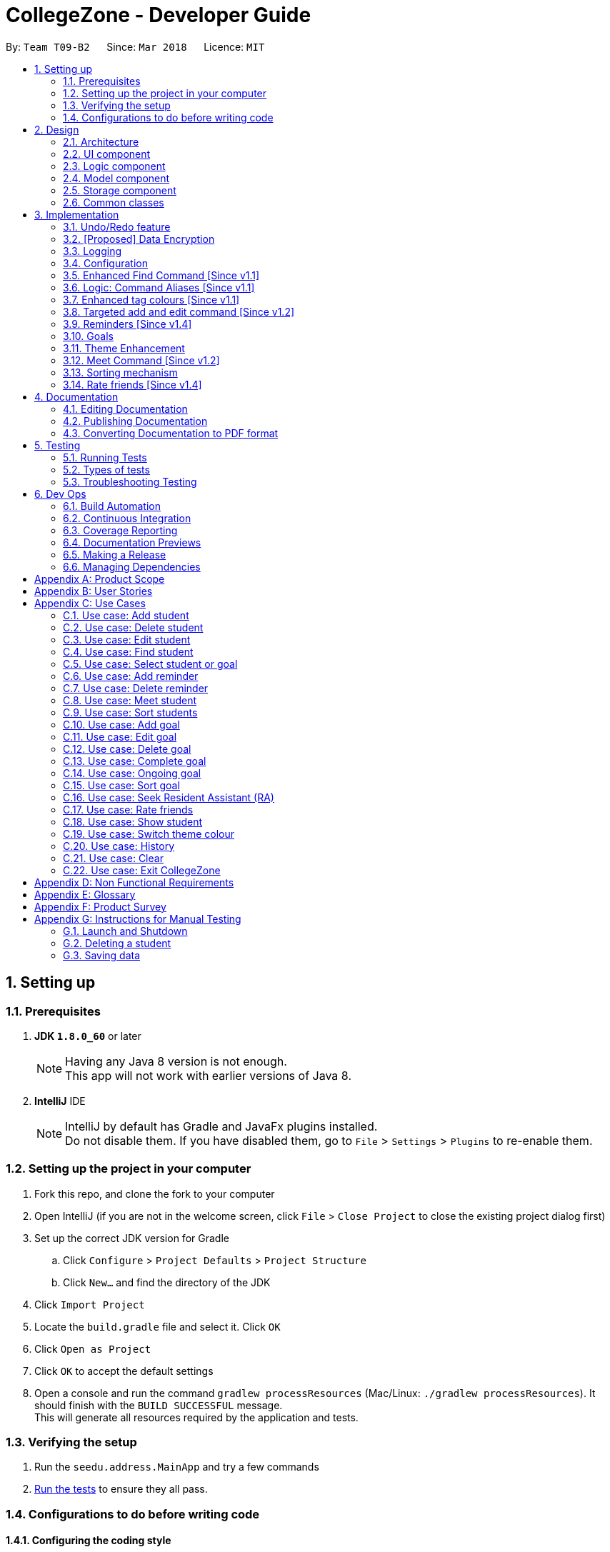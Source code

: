 = CollegeZone - Developer Guide
:toc:
:toc-title:
:toc-placement: preamble
:sectnums:
:imagesDir: images
:stylesDir: stylesheets
:xrefstyle: full
ifdef::env-github[]
:tip-caption: :bulb:
:note-caption: :information_source:
endif::[]
:repoURL: https://github.com/CS2103JAN2018-T09-B2/main

By: `Team T09-B2`      Since: `Mar 2018`      Licence: `MIT`

== Setting up

=== Prerequisites

. *JDK `1.8.0_60`* or later
+
[NOTE]
Having any Java 8 version is not enough. +
This app will not work with earlier versions of Java 8.
+

. *IntelliJ* IDE
+
[NOTE]
IntelliJ by default has Gradle and JavaFx plugins installed. +
Do not disable them. If you have disabled them, go to `File` > `Settings` > `Plugins` to re-enable them.


=== Setting up the project in your computer

. Fork this repo, and clone the fork to your computer
. Open IntelliJ (if you are not in the welcome screen, click `File` > `Close Project` to close the existing project dialog first)
. Set up the correct JDK version for Gradle
.. Click `Configure` > `Project Defaults` > `Project Structure`
.. Click `New...` and find the directory of the JDK
. Click `Import Project`
. Locate the `build.gradle` file and select it. Click `OK`
. Click `Open as Project`
. Click `OK` to accept the default settings
. Open a console and run the command `gradlew processResources` (Mac/Linux: `./gradlew processResources`). It should finish with the `BUILD SUCCESSFUL` message. +
This will generate all resources required by the application and tests.

=== Verifying the setup

. Run the `seedu.address.MainApp` and try a few commands
. <<Testing,Run the tests>> to ensure they all pass.

=== Configurations to do before writing code

==== Configuring the coding style

This project follows https://github.com/oss-generic/process/blob/master/docs/CodingStandards.adoc[oss-generic coding standards]. IntelliJ's default style is mostly compliant with ours but it uses a different import order from ours. To rectify,

. Go to `File` > `Settings...` (Windows/Linux), or `IntelliJ IDEA` > `Preferences...` (macOS)
. Select `Editor` > `Code Style` > `Java`
. Click on the `Imports` tab to set the order

* For `Class count to use import with '\*'` and `Names count to use static import with '*'`: Set to `999` to prevent IntelliJ from contracting the import statements
* For `Import Layout`: The order is `import static all other imports`, `import java.\*`, `import javax.*`, `import org.\*`, `import com.*`, `import all other imports`. Add a `<blank line>` between each `import`

Optionally, you can follow the <<UsingCheckstyle#, UsingCheckstyle.adoc>> document to configure Intellij to check style-compliance as you write code.

==== Updating documentation to match your fork

After forking the repo, links in the documentation will still point to the `se-edu/addressbook-level4` repo. If you plan to develop this as a separate product (i.e. instead of contributing to the `se-edu/addressbook-level4`) , you should replace the URL in the variable `repoURL` in `DeveloperGuide.adoc` and `UserGuide.adoc` with the URL of your fork.

==== Setting up CI

Set up Travis to perform Continuous Integration (CI) for your fork. See <<UsingTravis#, UsingTravis.adoc>> to learn how to set it up.

After setting up Travis, you can optionally set up coverage reporting for your team fork (see <<UsingCoveralls#, UsingCoveralls.adoc>>).

[NOTE]
Coverage reporting could be useful for a team repository that hosts the final version but it is not that useful for your personal fork.

Optionally, you can set up AppVeyor as a second CI (see <<UsingAppVeyor#, UsingAppVeyor.adoc>>).

[NOTE]
Having both Travis and AppVeyor ensures your App works on both Unix-based platforms and Windows-based platforms (Travis is Unix-based and AppVeyor is Windows-based)

==== Getting started with coding

When you are ready to start coding,

1. Get some sense of the overall design by reading <<Design-Architecture>>.
2. Take a look at <<GetStartedProgramming>>.

== Design

[[Design-Architecture]]
=== Architecture

.Architecture Diagram
image::Architecture.png[width="600"]

The *_Architecture Diagram_* given above explains the high-level design of the App. Given below is a quick overview of each component.

[TIP]
The `.pptx` files used to create diagrams in this document can be found in the link:{repoURL}/docs/diagrams/[diagrams] folder. To update a diagram, modify the diagram in the pptx file, select the objects of the diagram, and choose `Save as picture`.

`Main` has only one class called link:{repoURL}/src/main/java/seedu/address/MainApp.java[`MainApp`]. It is responsible for,

* At app launch: Initializes the components in the correct sequence, and connects them up with each other.
* At shut down: Shuts down the components and invokes cleanup method where necessary.

<<Design-Commons,*`Commons`*>> represents a collection of classes used by multiple other components. Two of those classes play important roles at the architecture level.

* `EventsCenter` : This class (written using https://github.com/google/guava/wiki/EventBusExplained[Google's Event Bus library]) is used by components to communicate with other components using events (i.e. a form of _Event Driven_ design)
* `LogsCenter` : Used by many classes to write log messages to the App's log file.

The rest of the App consists of four components.

* <<Design-Ui,*`UI`*>>: The UI of the App.
* <<Design-Logic,*`Logic`*>>: The command executor.
* <<Design-Model,*`Model`*>>: Holds the data of the App in-memory.
* <<Design-Storage,*`Storage`*>>: Reads data from, and writes data to, the hard disk.

Each of the four components

* Defines its _API_ in an `interface` with the same name as the Component.
* Exposes its functionality using a `{Component Name}Manager` class.

For example, the `Logic` component (see the class diagram given below) defines it's API in the `Logic.java` interface and exposes its functionality using the `LogicManager.java` class.

.Class Diagram of the Logic Component
image::LogicClassDiagram.png[width="800"]

[discrete]
==== Events-Driven nature of the design

The _Sequence Diagram_ below shows how the components interact for the scenario where the user issues the command `delete 1`.

.Component interactions for `delete 1` command (part 1)
image::SDforDeletePerson.png[width="800"]

[NOTE]
Note how the `Model` simply raises a `AddressBookChangedEvent` when the Address Book data are changed, instead of asking the `Storage` to save the updates to the hard disk.

The diagram below shows how the `EventsCenter` reacts to that event, which eventually results in the updates being saved to the hard disk and the status bar of the UI being updated to reflect the 'Last Updated' time.

.Component interactions for `delete 1` command (part 2)
image::SDforDeletePersonEventHandling.png[width="800"]

[NOTE]
Note how the event is propagated through the `EventsCenter` to the `Storage` and `UI` without `Model` having to be coupled to either of them. This is an example of how this Event Driven approach helps us reduce direct coupling between components.

The sections below give more details of each component.

[[Design-Ui]]
=== UI component

.Structure of the UI Component
image::UiClassDiagram.png[width="800"]

*API* : link:{repoURL}/src/main/java/seedu/address/ui/Ui.java[`Ui.java`]

The UI consists of a `MainWindow` that is made up of parts e.g.`CommandBox`, `ResultDisplay`, `PersonListPanel`, `StatusBarFooter`, `CalendarPanel` etc. All these, including the `MainWindow`, inherit from the abstract `UiPart` class.

The `UI` component uses JavaFx UI framework. The layout of these UI parts are defined in matching `.fxml` files that are in the `src/main/resources/view` folder. For example, the layout of the link:{repoURL}/src/main/java/seedu/address/ui/MainWindow.java[`MainWindow`] is specified in link:{repoURL}/src/main/resources/view/MainWindow.fxml[`MainWindow.fxml`]

The `UI` component,

* Executes user commands using the `Logic` component.
* Binds itself to some data in the `Model` so that the UI can auto-update when data in the `Model` change.
* Responds to events raised from various parts of the App and updates the UI accordingly.

[[Design-Logic]]
=== Logic component

[[fig-LogicClassDiagram]]
.Structure of the Logic Component
image::LogicClassDiagram.png[width="800"]

.Structure of Commands in the Logic Component. This diagram shows finer details concerning `XYZCommand` and `Command` in <<fig-LogicClassDiagram>>
image::LogicCommandClassDiagram.png[width="800"]

*API* :
link:{repoURL}/src/main/java/seedu/address/logic/Logic.java[`Logic.java`]

.  `Logic` uses the `AddressBookParser` class to parse the user command.
.  This results in a `Command` object which is executed by the `LogicManager`.
.  The command execution can affect the `Model` (e.g. adding a person) and/or raise events.
.  The result of the command execution is encapsulated as a `CommandResult` object which is passed back to the `Ui`.

Given below is the Sequence Diagram for interactions within the `Logic` component for the `execute("delete 1")` API call.

.Interactions Inside the Logic Component for the `delete 1` Command
image::DeletePersonSdForLogic.png[width="800"]

[[Design-Model]]
=== Model component

.Structure of the Model Component
image::ModelComponentCollegeZone.PNG[width="1100"]

*API* : link:{repoURL}/src/main/java/seedu/address/model/Model.java[`Model.java`]

The `Model`,

* stores a `UserPref` object that represents the user's preferences.
* stores the Address Book data.
* exposes an unmodifiable `ObservableList<Person>` that can be 'observed' e.g. the UI can be bound to this list so that the UI automatically updates when the data in the list change.
* does not depend on any of the other three components.

[[Design-Storage]]
=== Storage component

.Structure of the Storage Component
image::StorageComponentCollegeZone.PNG[width="900"]

*API* : link:{repoURL}/src/main/java/seedu/address/storage/Storage.java[`Storage.java`]

The `Storage` component,

* can save `UserPref` objects in json format and read it back.
* can save the Address Book data in xml format and read it back.

[[Design-Commons]]
=== Common classes

Classes used by multiple components are in the `seedu.addressbook.commons` package.

== Implementation

This section describes some noteworthy details on how certain features are implemented.

// tag::undoredo[]
=== Undo/Redo feature
==== Current Implementation

The undo/redo mechanism is facilitated by an `UndoRedoStack`, which resides inside `LogicManager`. It supports undoing and redoing of commands that modifies the state of the address book (e.g. `add`, `edit`). Such commands will inherit from `UndoableCommand`.

`UndoRedoStack` only deals with `UndoableCommands`. Commands that cannot be undone will inherit from `Command` instead. The following diagram shows the inheritance diagram for commands:

.Structure of Logic Command
image::LogicCommandClassDiagram.png[width="800"]

As you can see from the diagram, `UndoableCommand` adds an extra layer between the abstract `Command` class and concrete commands that can be undone, such as the `DeleteCommand`. Note that extra tasks need to be done when executing a command in an _undoable_ way, such as saving the state of the address book before execution. `UndoableCommand` contains the high-level algorithm for those extra tasks while the child classes implements the details of how to execute the specific command. Note that this technique of putting the high-level algorithm in the parent class and lower-level steps of the algorithm in child classes is also known as the https://www.tutorialspoint.com/design_pattern/template_pattern.htm[template pattern].

Commands that are not undoable are implemented this way:
[source,java]
----
public class ListCommand extends Command {
    @Override
    public CommandResult execute() {
        // ... list logic ...
    }
}
----

With the extra layer, the commands that are undoable are implemented this way:
[source,java]
----
public abstract class UndoableCommand extends Command {
    @Override
    public CommandResult execute() {
        // ... undo logic ...

        executeUndoableCommand();
    }
}

public class DeleteCommand extends UndoableCommand {
    @Override
    public CommandResult executeUndoableCommand() {
        // ... delete logic ...
    }
}
----

Suppose that the user has just launched the application. The `UndoRedoStack` will be empty at the beginning.

The user executes a new `UndoableCommand`, `delete 5`, to delete the 5th person in the address book. The current state of the address book is saved before the `delete 5` command executes. The `delete 5` command will then be pushed onto the `undoStack` (the current state is saved together with the command).

.Initial UndoRedoStack
image::UndoRedoStartingStackDiagram.png[width="800"]

As the user continues to use the program, more commands are added into the `undoStack`. For example, the user may execute `add n/David ...` to add a new person.

.UndoRedoStack given new command input
image::UndoRedoNewCommand1StackDiagram.png[width="800"]

[NOTE]
If a command fails its execution, it will not be pushed to the `UndoRedoStack` at all.

The user now decides that adding the person was a mistake, and decides to undo that action using `undo`.

We will pop the most recent command out of the `undoStack` and push it back to the `redoStack`. We will restore the address book to the state before the `add` command executed.

.Undo command on UndoRedoStack
image::UndoRedoExecuteUndoStackDiagram.png[width="800"]

[NOTE]
If the `undoStack` is empty, then there are no other commands left to be undone, and an `Exception` will be thrown when popping the `undoStack`.

The following sequence diagram shows how the undo operation works:

.Sequence diagram for `undo`
image::UndoRedoSequenceDiagram.png[width="800"]

The redo does the exact opposite (pops from `redoStack`, push to `undoStack`, and restores the address book to the state after the command is executed).

[NOTE]
If the `redoStack` is empty, then there are no other commands left to be redone, and an `Exception` will be thrown when popping the `redoStack`.

The user now decides to execute a new command, `clear`. As before, `clear` will be pushed into the `undoStack`. This time the `redoStack` is no longer empty. It will be purged as it no longer make sense to redo the `add n/David` command (this is the behavior that most modern desktop applications follow).

.UndoRedoStack given command `clear`
image::UndoRedoNewCommand2StackDiagram.png[width="800"]

Commands that are not undoable are not added into the `undoStack`. For example, `list`, which inherits from `Command` rather than `UndoableCommand`, will not be added after execution:

.UndoRedoStack given command `list`
image::UndoRedoNewCommand3StackDiagram.png[width="800"]

The following activity diagram summarize what happens inside the `UndoRedoStack` when a user executes a new command:

.Activity diagram of UndoRedoStack
image::UndoRedoActivityDiagram.png[width="650"]

==== Design Considerations

===== Aspect: Implementation of `UndoableCommand`

* **Alternative 1 (current choice):** Add a new abstract method `executeUndoableCommand()`
** Pros: We will not lose any undone/redone functionality as it is now part of the default behaviour. Classes that deal with `Command` do not have to know that `executeUndoableCommand()` exist.
** Cons: Hard for new developers to understand the template pattern.
* **Alternative 2:** Just override `execute()`
** Pros: Does not involve the template pattern, easier for new developers to understand.
** Cons: Classes that inherit from `UndoableCommand` must remember to call `super.execute()`, or lose the ability to undo/redo.

===== Aspect: How undo & redo executes

* **Alternative 1 (current choice):** Saves the entire CollegeZone.
** Pros: Easy to implement.
** Cons: May have performance issues in terms of memory usage.
* **Alternative 2:** Individual command knows how to undo/redo by itself.
** Pros: Will use less memory (e.g. for `delete`, just save the person being deleted).
** Cons: We must ensure that the implementation of each individual command are correct.


===== Aspect: Type of commands that can be undone/redone

* **Alternative 1 (current choice):** Only include commands that modifies the CollegeZone (`add`, `clear`, `edit`).
** Pros: We only revert changes that are hard to change back (the view can easily be re-modified as no data are * lost).
** Cons: User might think that undo also applies when the list is modified (undoing filtering for example), * only to realize that it does not do that, after executing `undo`.
* **Alternative 2:** Include all commands.
** Pros: Might be more intuitive for the user.
** Cons: User have no way of skipping such commands if he or she just want to reset the state of the address * book and not the view.
**Additional Info:** See our discussion  https://github.com/se-edu/addressbook-level4/issues/390#issuecomment-298936672[here].


===== Aspect: Data structure to support the undo/redo commands

* **Alternative 1 (current choice):** Use separate stack for undo and redo
** Pros: Easy to understand for new Computer Science student undergraduates to understand, who are likely to be * the new incoming developers of our project.
** Cons: Logic is duplicated twice. For example, when a new command is executed, we must remember to update * both `HistoryManager` and `UndoRedoStack`.
* **Alternative 2:** Use `HistoryManager` for undo/redo
** Pros: We do not need to maintain a separate stack, and just reuse what is already in the codebase.
** Cons: Requires dealing with commands that have already been undone: We must remember to skip these commands. Violates Single Responsibility Principle and Separation of Concerns as `HistoryManager` now needs to do two * different things.
// end::undoredo[]

// tag::dataencryption[]
=== [Proposed] Data Encryption

_{Explain here how the data encryption feature will be implemented}_

// end::dataencryption[]

// tag::logging[]
=== Logging

We are using `java.util.logging` package for logging. The `LogsCenter` class is used to manage the logging levels and logging destinations.

* The logging level can be controlled using the `logLevel` setting in the configuration file (See <<Implementation-Configuration>>)
* The `Logger` for a class can be obtained using `LogsCenter.getLogger(Class)` which will log messages according to the specified logging level
* Currently log messages are output through: `Console` and to a `.log` file.

*Logging Levels*

* `SEVERE` : Critical problem detected which may possibly cause the termination of the application
* `WARNING` : Can continue, but with caution
* `INFO` : Information showing the noteworthy actions by the App
* `FINE` : Details that is not usually noteworthy but may be useful in debugging e.g. print the actual list instead of just its size

// end::logging[]

[[Implementation-Configuration]]
=== Configuration

Certain properties of the application can be controlled (e.g App name, logging level) through the configuration file (default: `config.json`).

=== Enhanced Find Command [Since v1.1]

The old find command feature only allows searching by name. To make CollegeZone more useful for RC4 students, we have enhanced the find
command feature to be able to find persons by tags.

==== Aspect: User Input
* Old user input format: find <name>
* New user input format: find n/<name> t/<tag>

==== Aspect: Nature of user input
* Searching of name and tag at the same time is not allowed
* If user is searching by name, user input should be: find n/<name> t/<empty>
* If user is searching by tags, user input should be: find n/<empty> t/<tag>

=== Logic: Command Aliases [Since v1.1]

CollegeZone users may now use shortcuts to perform desired tasks. These shortcuts are shown in figure 3.6.1.

*Figure 3.6.1*:
[width="90%",cols="20%,<25%,<25%",options="header",]
|=======================================================================
|Command | Original| Alias
|Add
|add
|a

|Clear
|clear
|c

|Delete
|delete
|d

|Edit
|edit
|e

|Find
|find
|f

|History
|history
|h

|List
|list
|l

|Rate
|rate
|rt

|Redo
|redo
|r

|Seek
|seek
|sk

|Select
|select
|s

|Show
|show
|sh

|Undo
|undo
|u

|Meet
|meet
|m

|=======================================================================

//end::find[]

// tag::tagcolours[]
=== Enhanced tag colours [Since v1.1]
Tags are now colour-coded which allows improved differentiation between many different tags. Different coloured tags
also makes it more eye catching for users.
// end::tagcolours[]

// tag::addandedit[]
=== Targeted add and edit command [Since v1.2]
As CollegeZone is designed for NUS RC4 students to use, being able to record other students Level of Friendship,
 Birthday, RC4 Unit Number and RC4 CCAs, will be a useful feature for them.

As CollegeZone is catered toward NUS RC4 Residents, we have changed the attributes of a Person to hold: +
*Name, Mobile Number, Birthday, Level of Friendship, RC4 Unit Number, Meet up dates with RC4 students, RC4 CCAs and Tags*. +
This is done by removing unwanted attributes of a person and adding new attributes of a person.

.Class diagram for Student
image::RCPersonClass.JPG[width="450"]


==== Aspect: Nature of new Attributes
* Birthday: Must be a valid date.
* Level Of Friendship: Level of friendship is an integer from 1 to 10. The level is indicated by the number of hearts via the UI.
* Unit Number: Must be a valid unit number in RC4.
* Meet Date: Must be a valid date.
* A RC4 resident is able to have multiple CCAs.

==== Aspect: displaying Level Of Friendship
* Level of Friendship is displayed as a string of heart symbols. It is represented this way as it more intuitive for users to understand what the symbols mean.
// end::addandedit[]

// tag::reminder[]
=== Reminders [Since v1.4]

==== Introduction +

RC4 students will have a very busy schedule that consists of tasks, events & activities. +
Hence, we decided on implementing a reminder feature to allow them to add & delete reminders in CollegeZone to assist them in organising their schedule. +

The `AddReminderCommand` allows you to add a `Reminder` into CollegeZone and is stored in an ArrayList, `UniqueReminderList`, in `AddressBook`.
The `DeleteReminderCommand` allows you to delete a `Reminder` from CollegeZone.

Reminder commands are undoable and redoable for the benefit users to redo and undo a command they did or did not intend to change. +
Hence, both `AddReminderCommand` and `DeleteReminderCommand` are implemented as `UndoableCommand`.

*Reminder Features:* +

* Adding a reminder to the Calendar: The `AddReminderCommand` allows you to add a `Reminder` into CollegeZone and is stored in an ArrayList, `UniqueReminderList`, in `AddressBook`.
* Deleting a reminder on the Calendar: The `DeleteReminderCommand` allows you to delete a `Reminder` from `UniqueReminderList`, in `AddressBook`.

Reminder commands are undoable and redoable for the benefit users to redo and undo a command they did or did not intend to change.
Hence, both `AddReminderCommand` and `DeleteReminderCommand` are implemented as `UndoableCommand`.

==== Implementation +

*Reminder Object* +

Every time a `Reminder` is created, three other objects are also created: +

1. `ReminderText`: This object contains a single string variable, `reminderText`, that is verified to contain characters and spaces and cannot be blank.  +
2. `DateTime`: This object contains a single string variable, `dateTime`. After obtaining the start date time from user input, it will parse through `nattyDateAndTimeParser` to convert it to a `LocalDateTime`
variable. Subsequently, this `LocalDateTime` variable will then be converted back to a string variable using `properReminderDateTimeFormat` and it stored as `dateTime` in `DateTime` object. +
3. `EndDateTime`: This object contains a single string variable, `dateTime`. After obtaining the end date time from user input, it will parse through `nattyDateAndTimeParser` to convert it to a `LocalDateTime`
                  variable. Subsequently, this `LocalDateTime` variable will then be converted back to a string variable using `properReminderDateTimeFormat` and it stored as `dateTime` in `DateTime` object.

A `Reminder` will be marked with a *blue* circle if it's not due and be marked with a *red* circle if it's due. +

Users can delete reminders on the Calendar if its already due or when they accidentally made a mistake. +

*UniqueReminderList* +

`UniqueReminderList` functions as a List of `Reminders` where every element is unique and is defined by its `ReminderText`,
`DateTime` and `EndDateTime`.

*Adding a Reminder* +

When `AddReminderCommand` is executed, it first checks whether there are any duplicate reminders in `UniqueReminderList`. If there is no duplicate reminder,
`Reminder` is added into `UniqueReminderList` in `AddressBook`.

.Interactions Inside the Logic Component for the `+r text/eat pills d/tmr 8pm e/tmr 10pm` Command
image::addReminderSeqDiagram.png[width="800"]

*Deleting a Reminder* +

When `DeleteReminderCommand` is executed, it will find the `Reminder` specified by the user using parameters `ReminderText` and `DateTime`. If `Reminder` specified by user
is not found in `UniqueReminderList`, `CommandException` will be thrown. If `Reminder` is found, it will then be removed from `UniqueReminderList`. The code snippet to find and remove the `Reminder`
specified by user is shown below.

.Interactions Inside the Logic Component for the `-r text/eat pills d/tmr 8pm` Command
image::delReminderSeqDiagram.png[width="800"]

[source,java]
----
@Override
    protected void preprocessUndoableCommand() throws CommandException {
        model.updateFilteredReminderList(predicate);
        List<Reminder> lastShownList = model.getFilteredReminderList();
        targetIndex = Index.fromOneBased(1);
        if (lastShownList.size() > 1) {
            for (Reminder reminder : lastShownList) {
                if (reminder.getDateTime().toString().equals(dateTime)) {
                    reminderToDelete = reminder;
                }
            }
        } else {
            if (targetIndex.getZeroBased() >= lastShownList.size()) {
                throw new CommandException(Messages.MESSAGE_INVALID_REMINDER_TEXT_DATE);
            }

            reminderToDelete = lastShownList.get(targetIndex.getZeroBased());
        }
    }
----

*Syncing Reminder to Calendar* +

To display the reminder in the calendar, we have a `CalendarPanel` that takes in the `UniqueReminderList`.

[source,java]
----
    public CalendarPanel(ObservableList<Reminder> reminderList, ObservableList<Person> personList) {
        super(FXML);

        this.reminderList = reminderList;
        this.personList = personList;

        calendarView = new CalendarView();
        setupCalendar();
        updateCalendar();
        registerAsAnEventHandler(this);
    }
----
`UniqueReminderList` will then be iterated and each reminder in the list is individually added into the calendar through `updateCalendar()`. Every time a new reminder is added into `CollegeZone`, an event handler, `handleNewCalendarEvent`, will
cause `calendarUpdate()` to run again and `CalendarPanel` will be updated to display the new reminder added onto `CollegeZone`.

[source,java]
----
    @Subscribe
    private void handleNewCalendarEvent(AddressBookChangedEvent event) {
        reminderList = event.data.getReminderList();
        personList = event.data.getPersonList();
        Platform.runLater(this::updateCalendar);
    }

    /**
     * Updates the Calendar with Reminders that are already added
     */
    private void updateCalendar() {
        setDateAndTime();
        CalendarSource myCalendarSource = new CalendarSource("Reminders and Meetups");
        Calendar calendarRDue = new Calendar("Reminders Already Due");
        Calendar calendarRNotDue = new Calendar("Reminders Not Due");
        Calendar calendarM = new Calendar("Meetups");
        calendarRDue.setStyle(Calendar.Style.getStyle(4));
        calendarRDue.setLookAheadDuration(Duration.ofDays(365));
        calendarRNotDue.setStyle(Calendar.Style.getStyle(1));
        calendarRNotDue.setLookAheadDuration(Duration.ofDays(365));
        calendarM.setStyle(Calendar.Style.getStyle(3));
        myCalendarSource.getCalendars().add(calendarRDue);
        myCalendarSource.getCalendars().add(calendarRNotDue);
        myCalendarSource.getCalendars().add(calendarM);
        for (Reminder reminder : reminderList) {
            LocalDateTime ldtstart = nattyDateAndTimeParser(reminder.getDateTime().toString()).get();
            LocalDateTime ldtend = nattyDateAndTimeParser(reminder.getEndDateTime().toString()).get();
            LocalDateTime now = LocalDateTime.now();
            if (now.isBefore(ldtend)) {
                calendarRNotDue.addEntry(new Entry(
                        reminder.getReminderText().toString(), new Interval(ldtstart, ldtend)));
            } else {
                calendarRDue.addEntry(new Entry(reminder.getReminderText().toString(), new Interval(ldtstart, ldtend)));
            }
        }
        //@@author sham-sheer
        for (Person person : personList) {
            String meetDate = person.getMeetDate().toString();
            if (!meetDate.isEmpty()) {
                int day = Integer.parseInt(meetDate.substring(0,
                        2));
                int month = Integer.parseInt(meetDate.substring(3,
                        5));
                int year = Integer.parseInt(meetDate.substring(6,
                        10));
                calendarM.addEntry(new Entry("Meeting " + person.getName().toString(),
                        new Interval(LocalDate.of(year, month, day), LocalTime.of(12, 0),
                                LocalDate.of(year, month, day), LocalTime.of(13, 0))));
            }
        }
        calendarView.getCalendarSources().add(myCalendarSource);
    }
----

When a reminder is deleted, it will go through the same process as adding reminder and the changes will then be updated in the calendar.

==== Design Considerations

*Aspect*: Deleting a `Reminder` from `CollegeZone`.

*Alternative 1*: Delete `Reminder` using an index which is the index of the particular `Reminder` in `UniqueReminderList` +
*Pros*: Implementing `DeleteReminderCommand` by parsing an index will be simple as `DeleteCommand` to delete a person from `AddressBook` is using a similar implementation. +
*Cons*: We will have to first implement a list function to list all reminders with their respective indexes, which may be undesirable as there may be
a large number of reminders to be listed out. This will in turn require the need of a find function to find a specific reminder that the users want to delete.

*Alternative 2(current choice)*: Delete `Reminder` identified by `ReminderText` and `DateTime`. +
*Pros*: Reduces the need of a listing and finding function to delete a `Reminder` from `CollegeZone`. +
*Cons*: Implementation of `DeleteReminderCommand` will be more difficult as we will have to integrate a find function to pick out
the specific `Reminder` that the user wants to remove.


// end::reminder[]

// tag::myGoalsPage[]

=== Goals
==== Introduction
CollegeZone is designed for RC4 students to use. RC4 students often have goals that they want to achieve in life
– Career goals, health goals, social goals, relationship goals etc. This additional goal feature is created for RC4 users to add and keep track of their goals throughout their stay.
The main reason behind this implementation is because setting goals gives you *long-term vision* and *short-term motivation* for the goals.
This implementation allows RC4 students to set goals in _CollegeZone_ – big or small ones - so
 that they will be reminded of the goals that they have set for themselves.

*Goal features:*
```
 1. add goal
 2. edit goal
 3. delete goal
 4. complete goal
 5. ongoing goal
 6. sort goal
```
==== Implementation of Goal Object

*Goal objects consists of 5 attributes :* +

1. Date and time of when goal is completed. +
2. Level of importance of goal. +
3. Text content of Goal. +
4. Date and time of Goal of when goal has started. +
5. Goal completion status.

._Class diagram of Goal_
image::CollegeZoneGoalModelClassDiagram.JPG[width="750"]

The code snippet shown below shows the overloading of StartDateTime constructor class.
It keeps both a String value and a LocalDateTime value.
The _Code-snippet 2 and 3_ shows the conversion of the String value to LocalDateTime value and vice versa.

.Code-snippet 1
[source,java]
----
public class StartDateTime implements Comparable<StartDateTime> {

    public final String value;
    public final LocalDateTime localDateTimeValue;

    public StartDateTime(LocalDateTime startDateTime) {
        requireNonNull(startDateTime);
        this.localDateTimeValue = startDateTime;
        this.value = properDateTimeFormat(startDateTime);
    }

    public StartDateTime(String startDateTimeInString) {
        requireNonNull(startDateTimeInString);
        this.value = startDateTimeInString;
        this.localDateTimeValue = getLocalDateTimeFromProperDateTime(startDateTimeInString);
    }
}
----

.Code-snippet 2
[source,java]
----
    public static String properDateTimeFormat(LocalDateTime dateTime) {
        StringBuilder builder = new StringBuilder();
        int day = dateTime.getDayOfMonth();
        String month = dateTime.getMonth().getDisplayName(TextStyle.FULL, Locale.ENGLISH);
        int year = dateTime.getYear();
        int hour = dateTime.getHour();
        int minute = dateTime.getMinute();
        builder.append("Date: ")
                .append(day)
                .append(" ")
                .append(month)
                .append(" ")
                .append(year)
                .append(",  Time: ")
                .append(String.format("%02d", hour))
                .append(":")
                .append(String.format("%02d", minute));
        return builder.toString();
    }
----

.Code-snippet 3
[source,java]
----
    public static LocalDateTime getLocalDateTimeFromProperDateTime(String properDateTimeString) {
        String trimmedArgs = properDateTimeString.trim();
        int size = trimmedArgs.length();
        String stringFormat = properDateTimeString.substring(BEGIN_INDEX, size);
        stringFormat = stringFormat.replace(", Time: ", "");
        return nattyDateAndTimeParser(stringFormat).get();
    }
----

==== Implementation of add goal

Adding a goal into _CollegeZone_ is facilitated by `AddGoalCommand`, which extends `UndoableCommand`, it
supports undoing and redoing of commands that modifies the state of the _CollegeZone_.

[source,java]
----
public class AddGoalCommand extends UndoableCommand {
@Override
    public CommandResult executeUndoableCommand() throws CommandException {
        // ... AddGoalCommand logic ...
    }
}
----

The following sequence diagram shows the flow of operation from the point _CollegeZone_ receives an input to the output of the result.

._Interactions Inside the Logic Component for the `+g` Command_
image::AddGoalSeqDiagram.png[width="800"]


AddGoalCommand is implemented in this way:

1. Logic
* AddressBookParser:
** Detects if add goal keyword contains correct parsing keywords after +
*** e.g. +g text/eat healthily impt/9
* AddGoalCommandParser: (More about this method will be mentioned later)
** Parses the input by extracting the input text and importance +
*** Parsed text : eat healthily +
*** Parsed importance : 9
** Creates a AddGoalCommand class and passes the text and importance and string as arguments
* AddGoalCommand:
** Adds the new goal to the list locally
** Runs the execution which calls the model

2. Model

* Calls the model and gets the goals list
* Adds the new goal into the goals list

3. Ui
* Displays the new goal added in the goal list panel

4. Storage
* Stores the new goal added in the address book storage

Note:

- All goals will have a string of stars (indicating importance) in a yellow border directly below the goal text in the goal list panel.
- Goal that are just added will be placed at the bottom of the goal list. +

The `AddGoalCommandParser` returns `AddGoalCommand` after execution, which will be further processed by `logic` component.

AddGoalCommandParser is implemented in this way:
[source,java]
----
public class AddGoalCommandParser implements Parser<AddGoalCommand> {

    public static final String EMPTY_END_DATE_TIME = "";
    public static final boolean INITIAL_COMPLETION_STATUS = false;

    public AddGoalCommand parse(String args) throws ParseException {
        ArgumentMultimap argMultimap =
                ArgumentTokenizer.tokenize(args, PREFIX_IMPORTANCE, PREFIX_GOAL_TEXT);

        if (!arePrefixesPresent(argMultimap, PREFIX_IMPORTANCE, PREFIX_GOAL_TEXT)
                || !argMultimap.getPreamble().isEmpty()) {
            throw new ParseException(String.format(MESSAGE_INVALID_COMMAND_FORMAT, AddGoalCommand.MESSAGE_USAGE));
        }
        try {
            Importance importance = ParserUtil.parseImportance(argMultimap.getValue(PREFIX_IMPORTANCE)).get();
            GoalText goalText = ParserUtil.parseGoalText(argMultimap.getValue(PREFIX_GOAL_TEXT)).get();
            StartDateTime startDateTime = new StartDateTime(LocalDateTime.now());
            EndDateTime endDateTime = new EndDateTime(EMPTY_END_DATE_TIME);
            Completion completion = new Completion(INITIAL_COMPLETION_STATUS);
            Goal goal = new Goal(importance, goalText, startDateTime, endDateTime, completion);
            return new AddGoalCommand(goal);
        } catch (IllegalValueException ive) {
            throw new ParseException(ive.getMessage(), ive);
        }
    }
----

Notice that everytime a goal is added, the start date time of the goal will be recorded down in real time and it's completion
status will be "ongoing" by default.

==== Design Considerations

**Aspect:** Implementation of adding start date time and completion status of goal +
**Alternative 1 (current choice):** Having the current date time as the start date time and having a default completion status of a goal added. +
**Pros:** User have lesser words to input in the command box. +
**Cons:** User might have a preferred start date time and completion status of the goal that they just added. +
**Alternative 2:** Giving user a choice of start date time input and completion status of goal added. +
**Pros:** Allows user to choose their own start date time and completion status. +
**Cons:** Tedious for user to input a longer add goal command and slightly more difficult to properly parse the start date time
 that user enters.

---

**Aspect:** Representation of Goals level of importance in UI +
**Alternative 1 (current choice):** Each level of importance have a number of stars related to it. +
**Pros:** Ability for the user to differentiate the Goals with higher level of importance compared to those with lower level of importance. +
**Cons:** The goal list in the UI might look messy to the user without having a sort Goals option as the list of goals is displayed based on when it was added. +
**Alternative 2:** Having an additional sort goal command +
**Pros:** It is simple and easy to understand. +
**Cons:** It requires extra methods to implement the sort function. +

---

**Aspect:** Representation of Goals in UI +
**Alternative 1 (current choice):** Having a goal list panel beside our current person list panel. +
**Pros:** Ability for the user to differentiate the Goals with higher level of importance compared to those with lower level of importance. +
**Cons:** The initial space in UI reserved for person list is not being used to display 2 lists, the person list and the goal list. This causes the UI to look clunky and overwhelming. +
**Alternative 2:** Having a tab button in CollegeZone that allows user to switch between the person list panel and goal list panel. +
**Pros:** Ability for user to switch to person list and goal list in the UI, which makes it look more user friendly. +
**Cons:** As CollegeZone is a desktop application that has most interactions happen using a Command Line Interface (CLI), a new command to switch tabs between goal list and person list needs to be implemented. +

==== Implementation of delete goal


All goal commands are event driven. +
The following is the Sequence Diagram for interactions within the `Logic` component for the `execute("goal remove 1")` API call. +

image::GoalHighLevelSequenceDiagram.jpg[width="800"]
    Figure 3.10.0.1: Goal delete Sequence Diagram

1. Logic
* AddressBookParser: Detects if goal delete keyword contains correct parsing keyword after +
e.g. deletegoal 1
* DeleteGoalCommandParser:
** Parses the input by extracting the input index +
*** Parsed index : 1 +
** Creates a DeleteGoalCommand class and passes the index as argument
* DeleteGoalCommand:
** Deletes the goal corresponding to the index locally
** Runs the execution which calls the model

2. Model

* 1. Calls the model and gets the filtered goals list
* 2. Deletes the deleted Goal object
* 3. Updates the filtered goals list
* 4. Gets the updated filtered goals list

3. Ui
* Displays the deletion of goal in the goal list panel

4. Storage
* Deletes the details of the deleted goal in the address book storage

*Reason for how it is implemented* +

* Makes use of existing implementations +
Coming up with new algorithms is very time consuming. Implementation of My Goals Page uses new implementations
are very similar to how CollegeZone implements its contacts. This is implemented in this way so as to reduce errors and complexity in the code. +


==== Design Considerations


---
// end::myGoalsPage[]


==== Implementation of sort goal


=== Theme Enhancement
CollegeZone has multiple themes for the user to choose from. Currently, there are 3 themes implemented.
Namely, `dark` theme, `bubblegum` theme and `light` theme. This command is not undoable.

ThemeCommand is

// tag::meetCommand[]
=== Meet Command [Since v1.2]

The new meet up command was implemented specifically to provide a platform in CollegeZone for RC4 students to set up
meeting with other students with ease.
// end::meetCommand[]

//tag::sortmech[]
=== Sorting mechanism

The sorting mechanism is facilitated by `SortCommandParser` and `SortCommand`, with both classes residing in the `Logic` component of the address book. Since the address book state will be modified during the sorting process, the `sort` has to be undoable.

`SortCommandParser` takes in an argument in the form of `INDEX_TYPE` that defines how `UniquePersonList` should be sorted. You may customise the sort operation, with `PREFIX` specifying the sort type. It first checks for validity against a regular expression. Once verified, the argument will be tokenized to identify your specified sort type. A `SortCommand` object is then created with the identified sort type.

The `INDEX_TYPE` can be any three of the following: `1` for sorting RC4 Students based on their level of friendship, `2` for sorting persons by meet date, `3` for sorting persons by Birthday. The `ORDER` can be either `asc` for sorting in ascending order or `dsc` for sorting in descending order. The sorted list is always default to descending order of importance.

Upon execution of `SortCommand`, a `Comparator<Person>` will be initialised based on the sort type it receives. A `sortPersons` function call will be made to `Model`, which propagates down to `UniquePersonList`, where the sorting of the `internalList` occurs. Since sorting of `internalList` results in the change of state to address book, `SortCommand` is to be implemented as an `UndoableCommand`.


[NOTE]
Implementation of Sorting Mechanism requires both the manipulation of `Logic` and `Model` component of address book.

The following sequence diagram shows the flow of operation from the point the address book receives an input to the output of the result.

image::SortPersonSdForLogic.png[width="800"]
_Figure 4.5.2 : Interactions Inside the Logic Component for the `sort 1` Command_

[NOTE]
If the list is found to be empty, an `CommandException` will be thrown from `SortCommand`. The command should be terminated without any state change, keeping the redoStack clean of changes.

==== Design Considerations

**Aspect:** Initialising of `Comparator<Person>` +
**Alternative 1:** Initialise in `SortCommand` +
**Pros:** Clear separation of concerns, `SortCommandParser` to handle identifying of attribute to sort by only. +
**Cons:** Hard for new developers to follow as other commands like `AddCommand` handles object creation in its parser. +
**Alternative 2 (current choice): ** Initialise in `UniquePersonList` +
**Pros:** Straightforward as initialises the `Comparator` where it is used. +
**Cons:** `UniquePersonList` is at a lower level and should only handle a minimal set of `Person` related operations, and not logical operations like string matching. +

---

**Aspect:** Sorting by multiple attribute +
**Alternative 1 (current choice):** Only allows sorting by single attribute +
**Pros:** Fast and arguments to input is straightforward. +
**Cons:** Unable to have fine grain control of how list should appear. +
**Alternative 2:** Allow sorting by multiple attribute +
**Pros:** Enables fine grain control of how list should appear. +
**Cons:** Not necessary as effect is only obvious when contact list is long and has multiple common names. As target audience for iConnect are students, contact list will not be more than few thousand contacts long. +
// end::sortmech[]


// tag::rate[]
=== Rate friends [Since v1.4]
The Rate friends feature allows RC4 residents to rate their friends and change their levels of friendship.
This feature is implemented by the `RateCommand` and `RateCommandParser` in the Logic component of the CollegeZone code.
The RC4 student is able to rate one or more friends by keying in the new desired level of friendship through the Command Line Interface (CLI).
The `RateCommand` inherits from `UndoableCommands` as well, as shown in the diagram below.

image::RateCommandClassDiagram.jpg[width="400"]

To rate other RC4 residents and friends, the `LevelOfFriendship` class is being used and is part of the `Person` class.
A `Person` is composed of a `LevelOfFriendship` component, and each person in CollegeZone application has a particular level of friendship between `1` to `10`.
The next diagram illustrates the relationship between a
`Person` and its `LevelOfFriendship`.

image::RCPersonClass.jpg[width="400"]

The following shows a part of the code of `RateCommand` and reveals
the parameters that `RateCommand` makes use of.

[source,java]
    public RateCommand(List<Index> indexList, String levelOfFriendship) {
    }

As observed, `RateCommand` involves two parameters, namely `indexList` and `leveloffriendship`.

`indexList` has a `List` of indexes type, and `leveloffriendship` is of `String` type.

The parameter `indexList` refers to the list of students whose are intended to be rated, and thus
`RateCommand` is able to help RC4 residents rate multiple people at a time. The `leveloffriendship`
parameter refers to the new level of friendship that the resident would like to rate their friends to.

The following code sample shows the execution of `RateCommnad`,
[source,java]
public CommandResult executeUndoableCommand() throws CommandException {
        List<Person> latestList = model.getFilteredPersonList();
        for (Index index : indexList) {
            Person selectedPerson = latestList.get(index.getZeroBased());
            try {
                Person editedPerson = new Person(selectedPerson.getName(), selectedPerson.getPhone(),
                        selectedPerson.getBirthday(), new LevelOfFriendship(levelOfFriendship),
                        selectedPerson.getUnitNumber(),
                        selectedPerson.getCcas(), selectedPerson.getMeetDate(), selectedPerson.getTags());
                model.updatePerson(selectedPerson, editedPerson);

As seen, the index of the student whose level of friendship is to be rated and changed, a new `editedPerson` object is created
and all the details of the person, the name and phone number and other details were copied from the `selectedPerson` and is assigned the new level of friendship from the rate command.


[NOTE]
If an invalid index value is entered, i.e the person with an `index` of which does not exist in CollegeZone contact list is entered with valid `index` entries,
only the valid entries will have their `Level of friendships` rated and updated.
As seen in the code below, there will be a error message informing the user that they have keyed in an invalid `index` value.

[source,java]
            if (index.getZeroBased() >= latestList.size()) {
                throw new CommandException(MESSAGE_ONE_OR_MORE_INVALID_INDEX);
            }


==== Design Considerations

**Aspect:** Implementation of `RateCommand`. +
**Alternative 1 (current choice):** Creates a new `Person` object which copies all its respective personal details and adds a new `LevelOfFriendship` value. +
**Pros:** It uses a pre-existing method, and additional methods to implement `RateCommand` need not be created and added.  +
**Cons:** Copying all respective personal data in order to change only the `LevelOfFriendship` attribute can be excessive as cause additional processing time if a `person` have many attributes. +
**Alternative 2:** Add a `changeLevelOfFriendship` setter method in `Person` class +
**Pros:** Relatively simple to implement. +
**Cons:** Additional methods have to be added to ensure that the `input values` and `indexes` are valid.

// end::rate[]


== Documentation

We use asciidoc for writing documentation.

[NOTE]
We chose asciidoc over Markdown because asciidoc, although a bit more complex than Markdown, provides more flexibility in formatting.

=== Editing Documentation

See <<UsingGradle#rendering-asciidoc-files, UsingGradle.adoc>> to learn how to render `.adoc` files locally to preview the end result of your edits.
Alternatively, you can download the AsciiDoc plugin for IntelliJ, which allows you to preview the changes you have made to your `.adoc` files in real-time.

=== Publishing Documentation

See <<UsingTravis#deploying-github-pages, UsingTravis.adoc>> to learn how to deploy GitHub Pages using Travis.

=== Converting Documentation to PDF format

We use https://www.google.com/chrome/browser/desktop/[Google Chrome] for converting documentation to PDF format, as Chrome's PDF engine preserves hyperlinks used in webpages.

Here are the steps to convert the project documentation files to PDF format.

.  Follow the instructions in <<UsingGradle#rendering-asciidoc-files, UsingGradle.adoc>> to convert the AsciiDoc files in the `docs/` directory to HTML format.
.  Go to your generated HTML files in the `build/docs` folder, right click on them and select `Open with` -> `Google Chrome`.
.  Within Chrome, click on the `Print` option in Chrome's menu.
.  Set the destination to `Save as PDF`, then click `Save` to save a copy of the file in PDF format. For best results, use the settings indicated in the screenshot below.

.Saving documentation as PDF files in Chrome
image::chrome_save_as_pdf.png[width="300"]

[[Testing]]
== Testing

=== Running Tests

There are three ways to run tests.

[TIP]
The most reliable way to run tests is the 3rd one. The first two methods might fail some GUI tests due to platform/resolution-specific idiosyncrasies.

*Method 1: Using IntelliJ JUnit test runner*

* To run all tests, right-click on the `src/test/java` folder and choose `Run 'All Tests'`
* To run a subset of tests, you can right-click on a test package, test class, or a test and choose `Run 'ABC'`

*Method 2: Using Gradle*

* Open a console and run the command `gradlew clean allTests` (Mac/Linux: `./gradlew clean allTests`)

[NOTE]
See <<UsingGradle#, UsingGradle.adoc>> for more info on how to run tests using Gradle.

*Method 3: Using Gradle (headless)*

Thanks to the https://github.com/TestFX/TestFX[TestFX] library we use, our GUI tests can be run in the _headless_ mode. In the headless mode, GUI tests do not show up on the screen. That means the developer can do other things on the Computer while the tests are running.

To run tests in headless mode, open a console and run the command `gradlew clean headless allTests` (Mac/Linux: `./gradlew clean headless allTests`)

=== Types of tests

We have two types of tests:

.  *GUI Tests* - These are tests involving the GUI. They include,
.. _System Tests_ that test the entire App by simulating user actions on the GUI. These are in the `systemtests` package.
.. _Unit tests_ that test the individual components. These are in `seedu.address.ui` package.
.  *Non-GUI Tests* - These are tests not involving the GUI. They include,
..  _Unit tests_ targeting the lowest level methods/classes. +
e.g. `seedu.address.commons.StringUtilTest`
..  _Integration tests_ that are checking the integration of multiple code units (those code units are assumed to be working). +
e.g. `seedu.address.storage.StorageManagerTest`
..  Hybrids of unit and integration tests. These test are checking multiple code units as well as how the are connected together. +
e.g. `seedu.address.logic.LogicManagerTest`


=== Troubleshooting Testing
**Problem: `HelpWindowTest` fails with a `NullPointerException`.**

* Reason: One of its dependencies, `UserGuide.html` in `src/main/resources/docs` is missing.
* Solution: Execute Gradle task `processResources`.

== Dev Ops

=== Build Automation

See <<UsingGradle#, UsingGradle.adoc>> to learn how to use Gradle for build automation.

=== Continuous Integration

We use https://travis-ci.org/[Travis CI] and https://www.appveyor.com/[AppVeyor] to perform _Continuous Integration_ on our projects. See <<UsingTravis#, UsingTravis.adoc>> and <<UsingAppVeyor#, UsingAppVeyor.adoc>> for more details.

=== Coverage Reporting

We use https://coveralls.io/[Coveralls] to track the code coverage of our projects. See <<UsingCoveralls#, UsingCoveralls.adoc>> for more details.

=== Documentation Previews
When a pull request has changes to asciidoc files, you can use https://www.netlify.com/[Netlify] to see a preview of how the HTML version of those asciidoc files will look like when the pull request is merged. See <<UsingNetlify#, UsingNetlify.adoc>> for more details.

=== Making a Release

Here are the steps to create a new release.

.  Update the version number in link:{repoURL}/src/main/java/seedu/address/MainApp.java[`MainApp.java`].
.  Generate a JAR file <<UsingGradle#creating-the-jar-file, using Gradle>>.
.  Tag the repo with the version number. e.g. `v0.1`
.  https://help.github.com/articles/creating-releases/[Create a new release using GitHub] and upload the JAR file you created.

=== Managing Dependencies

A project often depends on third-party libraries. For example, CollegeZone depends on the http://wiki.fasterxml.com/JacksonHome[Jackson library] for XML parsing. Managing these _dependencies_ can be automated using Gradle. For example, Gradle can download the dependencies automatically, which is better than these alternatives. +
a. Include those libraries in the repo (this bloats the repo size) +
b. Require developers to download those libraries manually (this creates extra work for developers)

[[GetStartedProgramming]]
[appendix]
== Product Scope

*Target user profile*:

* Current NUS Students living in Residential College 4 (RC4)
* has a need to manage a significant number of contacts (friends) and tasks to do
* has a need to be reminded of things to do
* has a need to keep track of goals that they have
* prefer desktop apps over other types
* can type fast
* prefers typing over mouse input
* is reasonably comfortable using CLI apps

*Value proposition*: manage contacts and tasks faster than a typical mouse/GUI driven app

*Feature Contribution*:
[width="90%",cols="20%,<25%,<25%",options="header",]
|=======================================================================
|Assignee |Major |Minor

|Deborah Low
|Goals Panel : Allows user to set/edit/delete goals they have for the year and to keep track of their goals progress. +
 Allows user to indicate goal is still ongoing or has already been completed.
 Allows user to sort goals.
|Add and Edit : Change add and edit command to suit our target audience ( RC4 Students ) - adding birthday, cca, level of friendship and unit number field for student. +
 GUI : Change the look and feel of the GUI to make it more user friendly. Allows user to switch themes.

|Fuad B Sahmawi
|Calendar: Integrate CalendarFX onto CollegeZone UI +
 Reminder: Allows user to set/delete reminders reflected on the Calendar. Due reminders are marked red while undue reminders marked blue.
|Find : Change find command to be able to find persons in contact list according to tags +
 Logic : Added command aliases to allow users to be able to perform commands by typing shortcuts

|Shamsheer Ahamed
|Social (Meet-Up) : This feature allows user to set up meet ups with RC4 students that will be reflected on a Calendar +
 Social (Sorting) : On top of the meet up dates appearing on the calendar, a sorting tool is also added to keep the user up to date with his meet up dates, birthdays and friendship levels.
|Command Box Enhancement : Added a autocomplete command that auto fills the required preambles for the individual commands in the command box

|Goh Zu Wei
|Rate Friends : This feature allows categorize and rate one or more friends by changing their levels of friendships.
|Seek: Add seek command to be able to seek the Resident Assistant (RA) of any particular the student living in RC4

|=======================================================================

[appendix]
== User Stories

Priorities: High (must have) - `* * \*`, Medium (nice to have) - `* \*`, Low (unlikely to have) - `*`

[width="59%",cols="22%,<23%,<25%,<30%",options="header",]
|=======================================================================
|Priority |As a ... |I want to ... |So that I can...
|`* * *` |new user |see usage instructions |refer to instructions when I forget how to use the App

|`* * *` |RC student |add a new person |

|`* * *` |RC student |delete a person |remove entries that I no longer need

|`* * *` |RC student |find a person by name |locate details of persons without having to go through the entire list

|`* * *` |RC student |find a person by tags |locate a particular group of people without having to go through the entire list

|`* * *` |RC student |edit a detail I added |

|`* * *` |RC student |add my goals for the year |keep track of the goals I have and have not completed

|`* * *` |RC student |set a level of friendship with a specific person |maintain my friendships depending on a priority system set by myself

|`* * *` |RC student |Rate my friends |keep track and update of who my close friends are

|`* * *` |RC student |edit details of my contacts |stay updated with the current information about my contacts

|`* * *` |forgetful RC student |add persistent reminders |periodically remind myself to do something.

|`* * *` |forgetful RC student |add other RC friends name, birthday, hall CCAs and tags into CollegeZone |

|`* * *` |forgetful RC student |set up a meet up with another RC4 student |shows who you are meeting up with on the calendar

|`* * *` |RC student |note down tasks, events or training sessions in a calendar |make my schedule more organised

|`* * *` |RC student |Set down a date for group events |do necessary group preparation prior to a group event

|`* * *` |RC student |Set up meetings and keep track of them |I can effectively network and meet new people in my RC

|`* * *` |RC student |easily find out important dates like meeting dates and birth dates |be up to task with those dates

|`* *` |careless RC student |undo a command I entered |undo a wrong command that I entered

|`* *` |careless RC student |redo a command I entered |redo when I want to undo my "undo" command

|`* *` |RC student |write down a short reflection of how an event/training session went |remember precious moments easier in the future

|`* *` |RC student |list down all past appointments with a particular friend |reminisce past memories with a particular friend

|`* *` |RC student |hide <<private-contact-detail,private contact details>> by default |minimize chance of someone else seeing them by accident

|`* *` |RC student | be reminded on when my campus fees are due | pay it on time

|`* *` |RC student |know who the Resident Assistant (RA) is of a fellow resident |find the RA of the resident and convey floor issues to the RA

|`*` |user with many persons in CollegeZone |sort persons by name |locate a person easily

|`*` |user with many persons with the same in CollegeZone |set a display picture of each contact |differentiate persons with the same name

|=======================================================================

_{More to be added}_

[appendix]
== Use Cases

=== Use case: Add student

*MSS*

1.  User requests to add a student to the list
2.  CollegeZone adds the student
+
Use case ends.

*Extensions*

[none]
* 1a. The given detail format is invalid.
+
[none]
** 1a1. CollegeZone shows an error message.
+
Use case ends.


=== Use case: Delete student

*MSS*

1.  User requests to list students
2.  CollegeZone shows a list of students
3.  User requests to delete a specific student in the list
4.  CollegeZone deletes the student
+
Use case ends.

*Extensions*

[none]
* 2a. The list is empty.
+
Use case ends.

* 3a. The given index is invalid.
+
[none]
** 3a1. CollegeZone shows an error message.
+
Use case resumes at step 2.

=== Use case: Edit student
1.  User requests to list students
2.  CollegeZone shows a list of students
3.  User requests to edit a detail or multiple details of a student in the list
4. CollegeZone edits the detail or details of the student
+
Use case ends.

*Extensions*

[none]
* 2a. The list is empty.
+
Use case ends.

* 3a. The given index is invalid.
+
[none]
** 3a1. CollegeZone shows an error message.
+

* 3b. The given detail format is invalid.
+
[none]
** 3b1. CollegeZone shows an error message.
+
Use case resumes at step 2.

=== Use case: Find student
1. User requests to find student by tag or name using keywords
2. CollegeZone shows a list of students
+
Use case ends.

*Extensions*

[none]
* 1a. The given detail format is invalid.
+
[none]
** 1a1. CollegeZone shows an error message

[none]
* 2a. The list has all students with name or tag that matches keywords
+
Use case ends.

[none]
* 2b. The list is empty
+
Use case ends.

=== Use case: Select student or goal
1. User requests to list students
2. CollegeZone shows a list of students
3. User requests to select a student or goal
4. CollegeZone shows the detail of the student or goal
+
Use case ends.

*Extensions*

[none]
* 2a. The list is empty.
+
Use case ends.

[none]
* 3a. The given INDEX for either student or goal is invalid.
+
[none]
** 3a1. CollegeZone shows an error message
+
Use case ends.

=== Use case: Add reminder

1.  User requests to add a reminder on a certain date
2.  CollegeZone adds the reminder in the calendar and changes are reflected on the calendar
+
Use case ends.

*Extensions*

[none]
* 1a. The given date detail in invalid.
+
[none]
** 1a1. CollegeZone shows an error message.
+
Use case ends.


=== Use case: Delete reminder


1.  User requests to delete a certain reminder on a certain date
2.  CollegeZone delete the reminder from the calendar and changes is reflected on the calendar
+
Use case ends.

*Extensions*

[none]
* 1a. The given reminder to delete does not exist.
+
[none]
** 1a1. CollegeZone shows an error message.
+
Use case ends.

* 1b. The given details to delete reminder is invalid.
+
[none]
** 1b1. CollegeZone shows an error message.
+
Use case ends.



=== Use case: Meet student

1. User request to add a meet up date on a certain date with a student using his index
2. CollegeZone adds the meet up in the calendar and changes are reflected in the calendar
+
Use case ends.

*Extensions*

[none]
* 1a. The given date is invalid.
+
[none]
** 1a1. CollegeZone shows an error message.
+
Use case ends.

* 1b. The given student's index is invalid.
+
[none]
** 1b1. CollegeZone shows an error message.
+
Use case ends.

=== Use case: Sort students

1. Users requests to sort the RC4 Students list according to meet up dates.
2. CollegeZone sorts the list and shows the upcoming the meet dates first.
+
Use case ends.

*Extensions*

[none]
* 1a. The list is empty
+
[none]
** 1a1. CollegeZone shows an error message.
+
Use case ends.

* 1b. The given sorting index type is invalid.
+
[none]
** 1b1. CollegeZone shows an error message.
+
Use case ends.

=== Use case: Add goal
1. User requests to add a goal in the list
2. CollegeZone adds the goal
+
Use case ends.

*Extensions*

* 1a. The given goal details is invalid.
+
[none]
** 1a1. CollegeZone shows an error message.
+
Use case ends.


=== Use case: Edit goal
1.  CollegeZone shows a list of goals
2.  User requests to edit a detail or multiple details of a goal in the list
3. CollegeZone edits the detail or details of the selected goal
+
Use case ends.

*Extensions*

[none]
* 1a. The list is empty.
+
Use case ends.

* 2a. The given index is invalid.
+
[none]
** 2a1. CollegeZone shows an error message.
+
Use case ends.

* 2b. The given goal detail format is invalid.
+
[none]
** 2b1. CollegeZone shows an error message.
+
Use case ends.

* 2c. The given goal details is invalid.
+
[none]
** 2c1. CollegeZone shows an error message.
+
Use case ends.

=== Use case: Delete goal

*MSS*

1.  CollegeZone shows a list of goals
2.  User requests to delete a specific goal in the list
3.  CollegeZone deletes the goal
+
Use case ends.

*Extensions*

[none]
* 1a. The list is empty.
+
Use case ends.

* 2a. The given index is invalid.
+
[none]
** 2a1. CollegeZone shows an error message.
+
Use case ends.

=== Use case: Complete goal

*MSS*

1.  CollegeZone shows a list of goals
2.  User requests to complete a specific goal in the list
3.  CollegeZone indicates the specified goal is completed
+
Use case ends.

*Extensions*

[none]
* 1a. The list is empty.
+
[none]
** 1a1. CollegeZone shows an error message.

* 2a. The given index is invalid.
+
[none]
** 2a1. CollegeZone shows an error message.
+
Use case ends.

* 2b. The specified goal is already completed.
+
[none]
** 2b1. CollegeZone shows an error message.
+
Use case ends.

=== Use case: Ongoing goal

*MSS*

1.  CollegeZone shows a list of goals
2.  User requests to indicate goal is ongoing to a specific goal in the list
3.  CollegeZone indicates the specified goal is ongoing
+
Use case ends.

*Extensions*

[none]
* 1a. The list is empty.
+
[none]
** 1a1. CollegeZone shows an error message.
+
Use case ends.

* 2a. The given index is invalid.
+
[none]
** 2a1. CollegeZone shows an error message.
+
Use case ends.

* 2b. The specified goal is already ongoing.
+
[none]
** 2b1. CollegeZone shows an error message.
+
Use case ends.

=== Use case: Sort goal

*MSS*

1.  CollegeZone shows a list of goals
2.  User requests sort goal based on field and order to sort
3.  CollegeZone sort the goal list based on field and order specified
+
Use case ends.

*Extensions*

[none]
* 1a. The list is empty.
+
[none]
** 1a1. CollegeZone shows an error message.
+
Use case ends.

* 2a. The given format is invalid.
+
[none]
** 2a1. CollegeZone shows an error message.
+
Use case ends.

* 2b. The given field is invalid.
+
[none]
** 2b1. CollegeZone shows an error message.
+
Use case ends.

* 2c. The given order is invalid.
+
[none]
** 2c1. CollegeZone shows an error message.
+
Use case ends.

=== Use case: Seek Resident Assistant (RA)

*MSS*

1. User requests to find students' RA by name using keywords.
2. CollegeZone shows a list of students and Resident assistants (RA).
+
Use case ends.

*Extensions*
[none]
* 1a. The given detail format is invalid.
+
[none]
** 1a1. CollegeZone shows an error message.

[none]
* 2a. The list has all students and RA(s) with name that matches keywords.
+
Use case ends.

[none]
* 2b. The list is empty
+
Use case ends.

=== Use case: Rate friends
*MSS*

1.  User requests to list or show students of a particular level of friendship.
2.  CollegeZone shows a list of students.
3.  User requests to rate one or more student in the list.
4. CollegeZone rates and changes the level of friendship of the student(s).
+
Use case ends.

*Extensions*

[none]
* 2a. The list is empty.
+
Use case ends.

* 3a. The given index is invalid.
+
[none]
** 3a1. CollegeZone shows an error message.
+

* 3b. The given detail format is invalid.
+
[none]
** 3b1. CollegeZone shows an error message.
+
Use case ends.

=== Use case: Show student
*MSS*

1. User requests to show student by level of friendship using valid value.
2. CollegeZone shows a list of students of a particular level of friendship.
+
Use case ends.

*Extensions*
[none]

* 1a. The given detail format is invalid.
+
[none]
** 1a1. CollegeZone shows an error message.

[none]
* 2a. The list has all students with level of friendship that matches input value.
+
Use case ends.

[none]
* 2b. The list is empty.
+
Use case ends.

=== Use case: Switch theme colour

*MSS*

1.  CollegeZone has a theme colour
2.  User requests to switch theme colour
3.  CollegeZone switches theme colour
+
Use case ends.

*Extensions*

[none]
* 2a. The given theme colour is invalid.
+
[none]
** 2a1. CollegeZone shows an error message.
+
Use case ends.

* 2b. The given theme colour is currently in use.
+
Use case ends.

=== Use case: History

*MSS*

1.  User requests to toggle command history
2.  CollegeZone displays command history
+
Use case ends.

*Extensions*

[none]
* 2a. The given format is invalid.
+
[none]
** 2a1. CollegeZone shows an error message.
+
Use case ends.

=== Use case: Clear

*MSS*

1.  User requests to clear CollegeZone
2.  CollegeZone deletes all data
+
Use case ends.

*Extensions*

[none]
* 2a. The given format is invalid.
+
[none]
** 2a1. CollegeZone shows an error message.
+
Use case ends.

=== Use case: Exit CollegeZone

*MSS*

1.  User requests to exit CollegeZone
2.  CollegeZone displays command history
+
Use case ends.

*Extensions*

[none]
* 2a. The given format is invalid.
+
[none]
** 2a1. CollegeZone shows an error message.
+
Use case ends.

[appendix]
== Non Functional Requirements

.  Should work on any <<mainstream-os,mainstream OS>> as long as it has Java `1.8.0_60` or higher installed.
.  Should be able to hold up to 1000 persons without a noticeable sluggishness in performance for typical usage.
.  A user with above average typing speed for regular English text (i.e. not code, not system admin commands) should be able to accomplish most of the tasks faster using commands than using the mouse.
.  Should be intuitive to use for users who are not tech-savvy.
.  Should be able to be accessed offline.
.  The system should respond within 2 seconds.
.  Should work on 32-bit and 64-bit environment.
.  Should store data locally and should be in a .xml file.
_{More to be added}_

[appendix]
== Glossary

[[mainstream-os]] Mainstream OS::
Windows, Linux, Unix, OS-X

[[private-contact-detail]] Private contact detail::
A contact detail that is not meant to be shared with others

[[CCA]] Co-Curricular Activities::
Co-Curricular Activities offered within Residential College 4 (RC4)

[[RC4]] Residential College 4::
A campus living area at NUS U-Town for NUS undergraduate students

[appendix]
== Product Survey

*Product Name*

Author: ...

Pros:

* ...
* ...

Cons:

* ...
* ...

[appendix]
== Instructions for Manual Testing

Given below are instructions to test the app manually.

[NOTE]
These instructions only provide a starting point for testers to work on; testers are expected to do more _exploratory_ testing.

=== Launch and Shutdown

. Initial launch

.. Download the jar file and copy into an empty folder
.. Double-click the jar file +
   Expected: Shows the GUI with a set of sample contacts. The window size may not be optimum.

. Saving window preferences

.. Resize the window to an optimum size. Move the window to a different location. Close the window.
.. Re-launch the app by double-clicking the jar file. +
   Expected: The most recent window size and location is retained.

_{ more test cases ... }_

=== Deleting a student

. Deleting a student while all students are listed

.. Prerequisites: List all students using the `list` command. Multiple students in the list.
.. Test case: `delete 1` +
   Expected: First contact is deleted from the list. Details of the deleted contact shown in the status message. Timestamp in the status bar is updated.
.. Test case: `delete 0` +
   Expected: No student is deleted. Error details shown in the status message. Status bar remains the same.
.. Other incorrect delete commands to try: `delete`, `delete x` (where x is larger than the list size) _{give more}_ +
   Expected: Similar to previous.

_{ more test cases ... }_

=== Saving data

. Dealing with missing/corrupted data files

.. _{explain how to simulate a missing/corrupted file and the expected behavior}_

_{ more test cases ... }_
